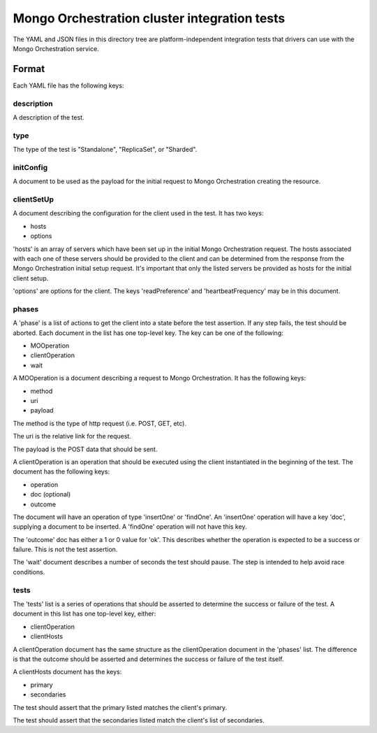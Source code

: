 =============================================
Mongo Orchestration cluster integration tests
=============================================

The YAML and JSON files in this directory tree are platform-independent 
integration tests that drivers can use with the Mongo Orchestration service.

Format
------

Each YAML file has the following keys:

description
~~~~~~

A description of the test.

type
~~~~~~

The type of the test is "Standalone", "ReplicaSet", or "Sharded".

initConfig
~~~~~~~~~~~

A document to be used as the payload for the initial request to Mongo Orchestration creating the resource.

clientSetUp
~~~~~~~~~~~

A document describing the configuration for the client used in the test. It has two keys:

- hosts
- options

'hosts' is an array of servers which have been set up in the initial Mongo Orchestration request. The hosts associated with each one of these servers should be provided to the client and can be determined from the response from the Mongo Orchestration initial setup request.
It's important that only the listed servers be provided as hosts for the initial client setup.

'options' are options for the client. The keys 'readPreference' and 'heartbeatFrequency' may be in this document.


phases
~~~~~~

A 'phase' is a list of actions to get the client into a state before the test assertion. If any step fails, the test should be aborted.
Each document in the list has one top-level key. The key can be one of the following:

- MOOperation
- clientOperation
- wait

A MOOperation is a document describing a request to Mongo Orchestration. It has the following keys:

- method
- uri
- payload

The method is the type of http request (i.e. POST, GET, etc).

The uri is the relative link for the request.

The payload is the POST data that should be sent.

A clientOperation is an operation that should be executed using the client instantiated in the beginning of the test. The document has the following keys:

- operation
- doc (optional)
- outcome

The document will have an operation of type 'insertOne' or 'findOne'.
An 'insertOne' operation will have a key 'doc', supplying a document to be inserted. A 'findOne' operation will not have this key.

The 'outcome' doc has either a 1 or 0 value for 'ok'. This describes whether the operation is expected to be a success or failure. This is not the test assertion.

The 'wait' document describes a number of seconds the test should pause. The step is intended to help avoid race conditions.

tests
~~~~~~

The 'tests' list is a series of operations that should be asserted to determine the success or failure of the test. A document in this list has one top-level key, either:

- clientOperation
- clientHosts

A clientOperation document has the same structure as the clientOperation document in the 'phases' list. The difference is that the outcome should be asserted and determines the success or failure of the test itself.

A clientHosts document has the keys:

- primary
- secondaries

The test should assert that the primary listed matches the client's primary.

The test should assert that the secondaries listed match the client's list of secondaries.






